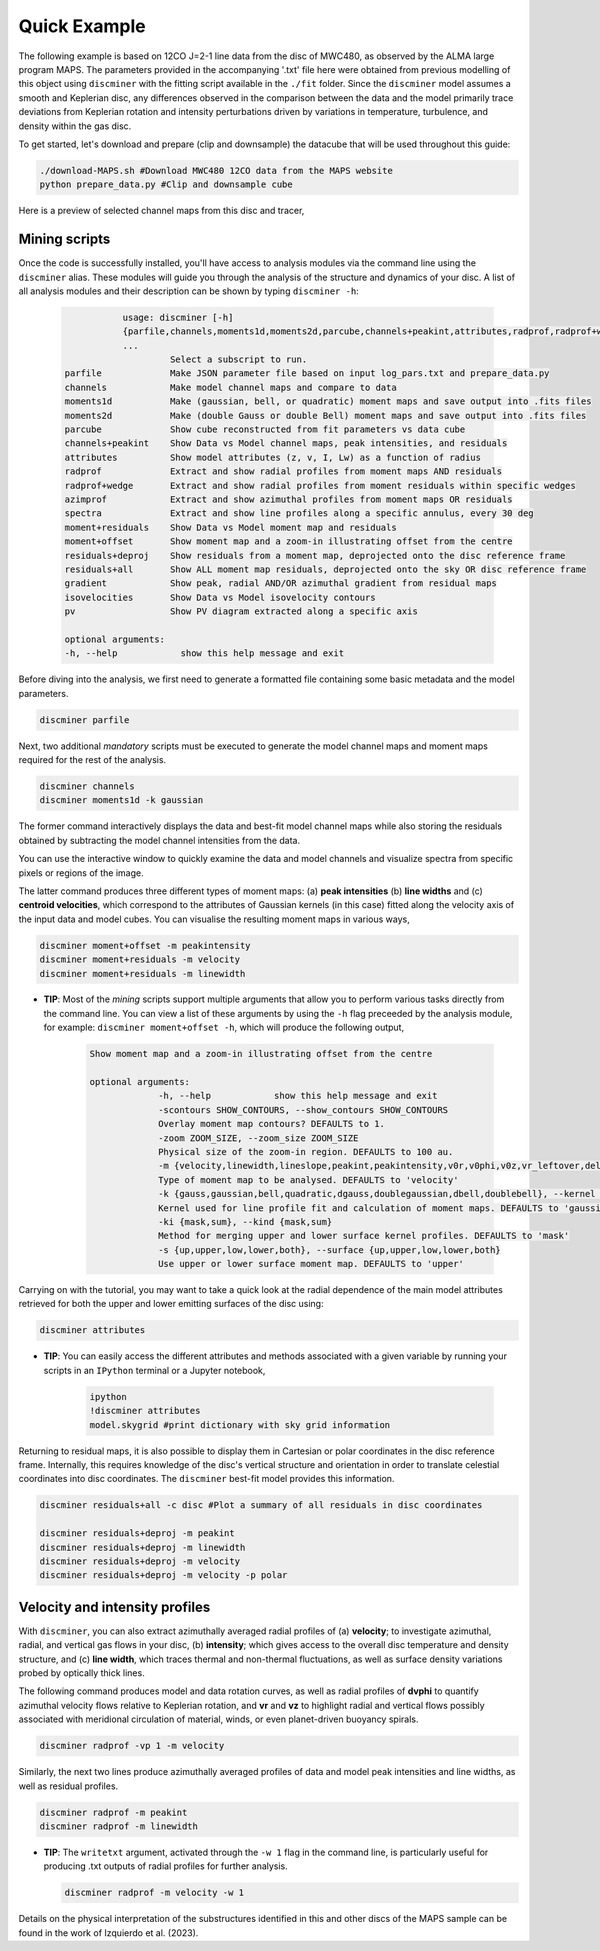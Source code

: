 
Quick Example
-------------

The following example is based on 12CO J=2-1 line data from the disc of MWC480, as observed by the ALMA large program MAPS. The parameters provided in the accompanying '.txt' file here were obtained from previous modelling of this object using ``discminer`` with the fitting script available in the ``./fit`` folder. Since the ``discminer`` model assumes a smooth and Keplerian disc, any differences observed in the comparison between the data and the model primarily trace deviations from Keplerian rotation and intensity perturbations driven by variations in temperature, turbulence, and density within the gas disc.

To get started, let's download and prepare (clip and downsample) the datacube that will be used throughout this guide:

.. code-block:: bash

   ./download-MAPS.sh #Download MWC480 12CO data from the MAPS website
   python prepare_data.py #Clip and downsample cube

Here is a preview of selected channel maps from this disc and tracer,

.. image:: ../images/channel_maps_data.png
   :width: 80 %
   :align: center

Mining scripts
==============

Once the code is successfully installed, you'll have access to analysis modules via the command line using the ``discminer`` alias. These modules will guide you through the analysis of the structure and dynamics of your disc. A list of all analysis modules and their description can be shown by typing ``discminer -h``:

   .. code-block:: bash
		   
		   usage: discminer [-h]
		   {parfile,channels,moments1d,moments2d,parcube,channels+peakint,attributes,radprof,radprof+wedge,azimprof,spectra,moment+residuals,moment+offset,residuals+deproj,residuals+all,gradient,isovelocities,pv}
                   ...
		            Select a subscript to run.
	parfile             Make JSON parameter file based on input log_pars.txt and prepare_data.py
	channels            Make model channel maps and compare to data
	moments1d           Make (gaussian, bell, or quadratic) moment maps and save output into .fits files
	moments2d           Make (double Gauss or double Bell) moment maps and save output into .fits files
	parcube             Show cube reconstructed from fit parameters vs data cube
	channels+peakint    Show Data vs Model channel maps, peak intensities, and residuals
	attributes          Show model attributes (z, v, I, Lw) as a function of radius
	radprof             Extract and show radial profiles from moment maps AND residuals
	radprof+wedge       Extract and show radial profiles from moment residuals within specific wedges
	azimprof            Extract and show azimuthal profiles from moment maps OR residuals
	spectra             Extract and show line profiles along a specific annulus, every 30 deg
	moment+residuals    Show Data vs Model moment map and residuals
	moment+offset       Show moment map and a zoom-in illustrating offset from the centre
	residuals+deproj    Show residuals from a moment map, deprojected onto the disc reference frame
	residuals+all       Show ALL moment map residuals, deprojected onto the sky OR disc reference frame
	gradient            Show peak, radial AND/OR azimuthal gradient from residual maps
	isovelocities       Show Data vs Model isovelocity contours
	pv                  Show PV diagram extracted along a specific axis

	optional arguments:
	-h, --help            show this help message and exit
  

Before diving into the analysis, we first need to generate a formatted file containing some basic metadata and the model parameters.

.. code-block:: bash

   discminer parfile

Next, two additional *mandatory* scripts must be executed to generate the model channel maps and moment maps required for the rest of the analysis.


.. code-block:: bash

   discminer channels
   discminer moments1d -k gaussian

The former command interactively displays the data and best-fit model channel maps while also storing the residuals obtained by subtracting the model channel intensities from the data.


.. image:: ../images/channel_maps_residuals.png
   :width: 80 %
   :align: center

You can use the interactive window to quickly examine the data and model channels and visualize spectra from specific pixels or regions of the image.


.. image:: ../images/interactive_window_main.png
   :width: 80 %
   :align: center
   
The latter command produces three different types of moment maps: (a) **peak intensities** (b) **line widths** and (c) **centroid velocities**, which correspond to the attributes of Gaussian kernels (in this case) fitted along the velocity axis of the input data and model cubes. You can visualise the resulting moment maps in various ways,

.. code-block:: bash

   discminer moment+offset -m peakintensity 
   discminer moment+residuals -m velocity 
   discminer moment+residuals -m linewidth 

.. image:: ../images/moment+offset_peakintensity_gaussian.png
   :width: 80 %
   :align: center
      
.. image:: ../images/moment+residuals_velocity_gaussian.png
   :width: 80 %
   :align: center
	   
.. image:: ../images/moment+residuals_linewidth_gaussian.png
   :width: 80 %
   :align: center   
   
- **TIP**: Most of the *mining* scripts support multiple arguments that allow you to perform various tasks directly from the command line. You can view a list of these arguments by using the ``-h`` flag preceeded by the analysis module, for example: ``discminer moment+offset -h``, which will produce the following output,

   .. code-block:: bash

      Show moment map and a zoom-in illustrating offset from the centre

      optional arguments:
		   -h, --help            show this help message and exit
		   -scontours SHOW_CONTOURS, --show_contours SHOW_CONTOURS
		   Overlay moment map contours? DEFAULTS to 1.
		   -zoom ZOOM_SIZE, --zoom_size ZOOM_SIZE
                   Physical size of the zoom-in region. DEFAULTS to 100 au.
		   -m {velocity,linewidth,lineslope,peakint,peakintensity,v0r,v0phi,v0z,vr_leftover,delta_velocity,delta_linewidth,delta_peakintensity,reducedchi2}, --moment {velocity,linewidth,lineslope,peakint,peakintensity,v0r,v0phi,v0z,vr_leftover,delta_velocity,delta_linewidth,delta_peakintensity,reducedchi2}
                   Type of moment map to be analysed. DEFAULTS to 'velocity'
		   -k {gauss,gaussian,bell,quadratic,dgauss,doublegaussian,dbell,doublebell}, --kernel {gauss,gaussian,bell,quadratic,dgauss,doublegaussian,dbell,doublebell}
                   Kernel used for line profile fit and calculation of moment maps. DEFAULTS to 'gaussian'
		   -ki {mask,sum}, --kind {mask,sum}
                   Method for merging upper and lower surface kernel profiles. DEFAULTS to 'mask'
		   -s {up,upper,low,lower,both}, --surface {up,upper,low,lower,both}
                   Use upper or lower surface moment map. DEFAULTS to 'upper'


Carrying on with the tutorial, you may want to take a quick look at the radial dependence of the main model attributes retrieved for both the upper and lower emitting surfaces of the disc using:

.. code-block:: bash

   discminer attributes

.. image:: ../images/model_attributes.png
   :width: 80 %
   :align: center
	   
- **TIP**: You can easily access the different attributes and methods associated with a given variable by running your scripts in an ``IPython`` terminal or a Jupyter notebook,

   .. code-block:: bash

      ipython
      !discminer attributes
      model.skygrid #print dictionary with sky grid information


Returning to residual maps, it is also possible to display them in Cartesian or polar coordinates in the disc reference frame. Internally, this requires knowledge of the disc's vertical structure and orientation in order to translate celestial coordinates into disc coordinates. The ``discminer`` best-fit model provides this information.


.. code-block:: bash

   discminer residuals+all -c disc #Plot a summary of all residuals in disc coordinates
   
   discminer residuals+deproj -m peakint
   discminer residuals+deproj -m linewidth
   discminer residuals+deproj -m velocity
   discminer residuals+deproj -m velocity -p polar

.. image:: ../images/residuals_all_gaussian_discframe.png
   :width: 80 %
   :align: center

.. image:: ../images/residuals_deproj_peakintensity_gaussian_cartesian.png
   :width: 60 %
   :align: center
	   
.. image:: ../images/residuals_deproj_linewidth_gaussian_cartesian.png
   :width: 60 %
   :align: center
	   
.. image:: ../images/residuals_deproj_velocity_gaussian_cartesian.png
   :width: 70 %
   :align: center
	   
.. image:: ../images/residuals_deproj_velocity_gaussian_polar.png
   :width: 80 %
   :align: center	   
 

Velocity and intensity profiles
===============================

With ``discminer``, you can also extract azimuthally averaged radial profiles of (a) **velocity**; to investigate azimuthal, radial, and vertical gas flows in your disc, (b) **intensity**; which gives access to the overall disc temperature and density structure, and (c) **line width**, which traces thermal and non-thermal fluctuations, as well as surface density variations probed by optically thick lines. 

The following command produces model and data rotation curves, as well as radial profiles of **dvphi** to quantify azimuthal velocity flows relative to Keplerian rotation, and **vr** and **vz** to highlight radial and vertical flows possibly associated with meridional circulation of material, winds, or even planet-driven buoyancy spirals.

.. code-block:: bash

   discminer radprof -vp 1 -m velocity 

.. image:: ../images/rotation_curve_velocity_gaussian.png
   :width: 80 %
   :align: center
	   
.. image:: ../images/velocity_components_velocity_gaussian.png
   :width: 80 %
   :align: center

Similarly, the next two lines produce azimuthally averaged profiles of data and model peak intensities and line widths, as well as residual profiles.

.. code-block:: bash

   discminer radprof -m peakint
   discminer radprof -m linewidth		
 
.. image:: ../images/radial_profile_residuals_peakintensity_gaussian.png
   :width: 80 %
   :align: center
	   
.. image:: ../images/radial_profile_residuals_linewidth_gaussian.png
   :width: 80 %
   :align: center


- **TIP**: The ``writetxt`` argument, activated through the ``-w 1`` flag in the command line, is particularly useful for producing .txt outputs of radial profiles for further analysis.
  
  .. code-block:: bash

	discminer radprof -m velocity -w 1
	
	   
Details on the physical interpretation of the substructures identified in this and other discs of the MAPS sample can be found in the work of Izquierdo et al. (2023).

